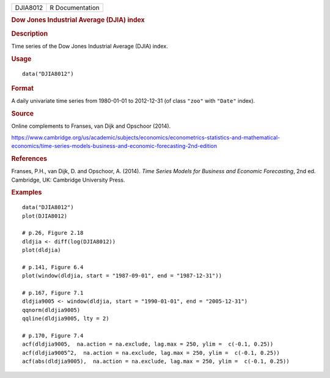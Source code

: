 .. container::

   .. container::

      ======== ===============
      DJIA8012 R Documentation
      ======== ===============

      .. rubric:: Dow Jones Industrial Average (DJIA) index
         :name: dow-jones-industrial-average-djia-index

      .. rubric:: Description
         :name: description

      Time series of the Dow Jones Industrial Average (DJIA) index.

      .. rubric:: Usage
         :name: usage

      ::

         data("DJIA8012")

      .. rubric:: Format
         :name: format

      A daily univariate time series from 1980-01-01 to 2012-12-31 (of
      class ``"zoo"`` with ``"Date"`` index).

      .. rubric:: Source
         :name: source

      Online complements to Franses, van Dijk and Opschoor (2014).

      https://www.cambridge.org/us/academic/subjects/economics/econometrics-statistics-and-mathematical-economics/time-series-models-business-and-economic-forecasting-2nd-edition

      .. rubric:: References
         :name: references

      Franses, P.H., van Dijk, D. and Opschoor, A. (2014). *Time Series
      Models for Business and Economic Forecasting*, 2nd ed. Cambridge,
      UK: Cambridge University Press.

      .. rubric:: Examples
         :name: examples

      ::

         data("DJIA8012")
         plot(DJIA8012)

         # p.26, Figure 2.18
         dldjia <- diff(log(DJIA8012))
         plot(dldjia)

         # p.141, Figure 6.4
         plot(window(dldjia, start = "1987-09-01", end = "1987-12-31"))

         # p.167, Figure 7.1
         dldjia9005 <- window(dldjia, start = "1990-01-01", end = "2005-12-31")
         qqnorm(dldjia9005)
         qqline(dldjia9005, lty = 2)

         # p.170, Figure 7.4
         acf(dldjia9005,  na.action = na.exclude, lag.max = 250, ylim =  c(-0.1, 0.25))
         acf(dldjia9005^2,  na.action = na.exclude, lag.max = 250, ylim =  c(-0.1, 0.25))
         acf(abs(dldjia9005),  na.action = na.exclude, lag.max = 250, ylim =  c(-0.1, 0.25))
